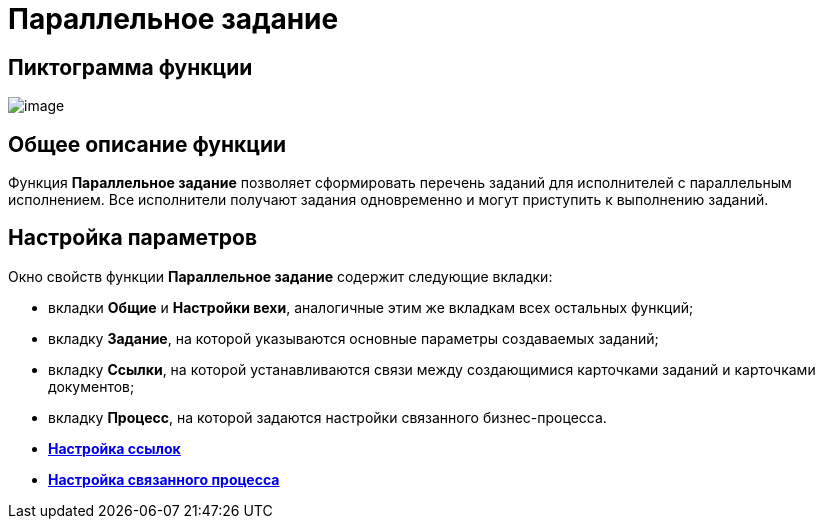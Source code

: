 = Параллельное задание

== Пиктограмма функции

image:Buttons/Function_Tasks_Parallel.png[image]

== Общее описание функции

Функция *Параллельное задание* позволяет сформировать перечень заданий для исполнителей с параллельным исполнением. Все исполнители получают задания одновременно и могут приступить к выполнению заданий.

== Настройка параметров

Окно свойств функции *Параллельное задание* содержит следующие вкладки:

* вкладки *Общие* и *Настройки вехи*, аналогичные этим же вкладкам всех остальных функций;
* вкладку *Задание*, на которой указываются основные параметры создаваемых заданий;
* вкладку *Ссылки*, на которой устанавливаются связи между создающимися карточками заданий и карточками документов;
* вкладку *Процесс*, на которой задаются настройки связанного бизнес-процесса.
* *xref:Function_Tasks_Parallel_Tab_Links.adoc[Настройка ссылок]* +
* *xref:Function_Tasks_Parallel_Tab_Process.adoc[Настройка связанного процесса]* +

